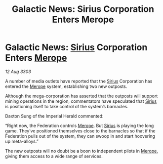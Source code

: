 :PROPERTIES:
:ID:       321edc0d-a216-454d-a103-61b7f43d36b3
:END:
#+title: Galactic News: Sirius Corporation Enters Merope
#+filetags: :Empire:Federation:3303:galnet:

* Galactic News: [[id:83f24d98-a30b-4917-8352-a2d0b4f8ee65][Sirius]] Corporation Enters [[id:70fa34ea-bc98-40ff-97f0-e4f4538387a6][Merope]]

/12 Aug 3303/

A number of media outlets have reported that the [[id:83f24d98-a30b-4917-8352-a2d0b4f8ee65][Sirius]] Corporation has entered the [[id:70fa34ea-bc98-40ff-97f0-e4f4538387a6][Merope]] system, establishing two new outposts. 

Although the mega-corporation has asserted that the outposts will support mining operations in the region, commentators have speculated that [[id:83f24d98-a30b-4917-8352-a2d0b4f8ee65][Sirius]] is positioning itself to take control of the system’s barnacles. 

Daxton Sung of the Imperial Herald commented: 

“Right now, the Federation controls [[id:70fa34ea-bc98-40ff-97f0-e4f4538387a6][Merope]]. But [[id:83f24d98-a30b-4917-8352-a2d0b4f8ee65][Sirius]] is playing the long game. They’ve positioned themselves close to the barnacles so that if the Federation pulls out of the system, they can swoop in and start hoovering up meta-alloys.” 

The new outposts will no doubt be a boon to independent pilots in [[id:70fa34ea-bc98-40ff-97f0-e4f4538387a6][Merope]], giving them access to a wide range of services.
